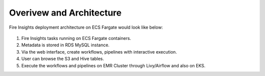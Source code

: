 Overivew and Architecture
=========================

Fire Insights deployment architecture on ECS Fargate would look like below:


.. figure:: ../../../_assets/aws/ecs-fargate-sparkflows-deployment/Sparklfows_ECS_Fargate.png
   :alt: aws
   :width: 60%
   




1. Fire Insights tasks running on ECS Fargate containers.
2. Metadata is stored in RDS MySQL instance.
3. Via the web interface, create workflows, pipelines with interactive execution.
4. User can browse the S3 and Hive tables.
5. Execute the workflows and pipelines on EMR Cluster through Livy/Airflow and also on EKS.
